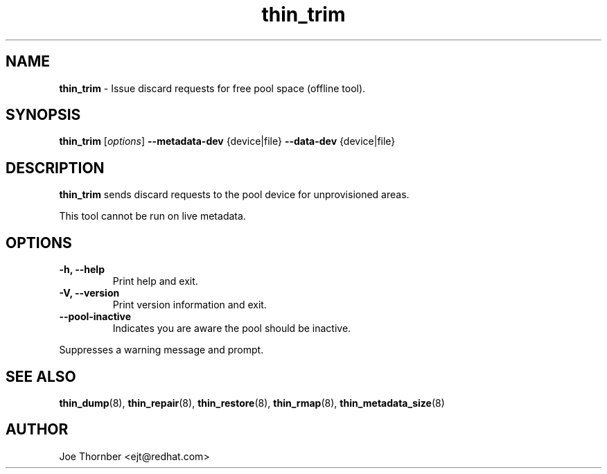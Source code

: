 ." Text automatically generated by txt2man
.TH thin_trim 8 "Device Mapper Tools" "System Manager's Manual"
.SH NAME
\fBthin_trim \fP- Issue discard requests for free pool space (offline tool).
\fB
.SH SYNOPSIS
.nf
.fam C
\fBthin_trim\fP [\fIoptions\fP] \fB--metadata-dev\fP {device|file} \fB--data-dev\fP {device|file}
.fam T
.fi
.SH DESCRIPTION
\fBthin_trim\fP sends discard requests to the pool device for unprovisioned areas.
.PP
This tool cannot be run on live metadata.
.SH OPTIONS
.TP
.B
\fB-h\fP, \fB--help\fP
Print help and exit.
.TP
.B
\fB-V\fP, \fB--version\fP
Print version information and exit.
.TP
.B
\fB--pool-inactive\fP
Indicates you are aware the pool should be inactive.
.PP
.nf
.fam C
    Suppresses a warning message and prompt.

.fam T
.fi
.SH SEE ALSO
\fBthin_dump\fP(8), \fBthin_repair\fP(8), \fBthin_restore\fP(8), \fBthin_rmap\fP(8), \fBthin_metadata_size\fP(8)
.SH AUTHOR
Joe Thornber <ejt@redhat.com>
